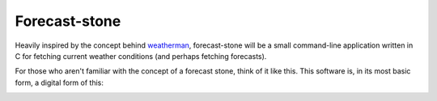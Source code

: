 Forecast-stone
==============
Heavily inspired by the concept behind `weatherman <http://darkhorse.nu/weatherman/>`_, forecast-stone will be a small command-line application written in C for fetching current weather conditions (and perhaps fetching forecasts).

For those who aren't familiar with the concept of a forecast stone, think of it like this. This software is, in its most basic form, a digital form of this:

.. image:: http://www.theweatherstone.co.uk/images/slide1.jpg

